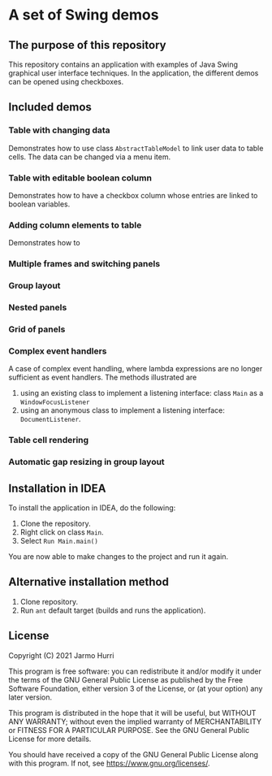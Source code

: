 * A set of Swing demos
** The purpose of this repository
   This repository contains an application with examples of Java Swing
   graphical user interface techniques. In the application, the
   different demos can be opened using checkboxes.
   
** Included demos
*** Table with changing data
    Demonstrates how to use class =AbstractTableModel= to link user
    data to table cells. The data can be changed via a menu item.
*** Table with editable boolean column
    Demonstrates how to have a checkbox column whose entries are
    linked to boolean variables.
*** Adding column elements to table
    Demonstrates how to 
*** Multiple frames and switching panels
*** Group layout
*** Nested panels
*** Grid of panels
*** Complex event handlers
    A case of complex event handling, where lambda expressions are no
    longer sufficient as event handlers. The methods illustrated are
    1. using an existing class to implement a listening interface:
       class =Main= as a =WindowFocusListener=
    2. using an anonymous class to implement a listening interface:
       =DocumentListener=.
*** Table cell rendering
*** Automatic gap resizing in group layout
** Installation in IDEA
   To install the application in IDEA, do the following:
   1. Clone the repository.
   2. Right click on class =Main=.
   3. Select =Run Main.main()=
   You are now able to make changes to the project and run it again.

** Alternative installation method
   1. Clone repository.
   2. Run =ant= default target (builds and runs the application).
   
** License
   Copyright (C) 2021 Jarmo Hurri

   This program is free software: you can redistribute it and/or modify
   it under the terms of the GNU General Public License as published by
   the Free Software Foundation, either version 3 of the License, or
   (at your option) any later version.

   This program is distributed in the hope that it will be useful,
   but WITHOUT ANY WARRANTY; without even the implied warranty of
   MERCHANTABILITY or FITNESS FOR A PARTICULAR PURPOSE.  See the
   GNU General Public License for more details.

   You should have received a copy of the GNU General Public License
   along with this program.  If not, see <https://www.gnu.org/licenses/>.
